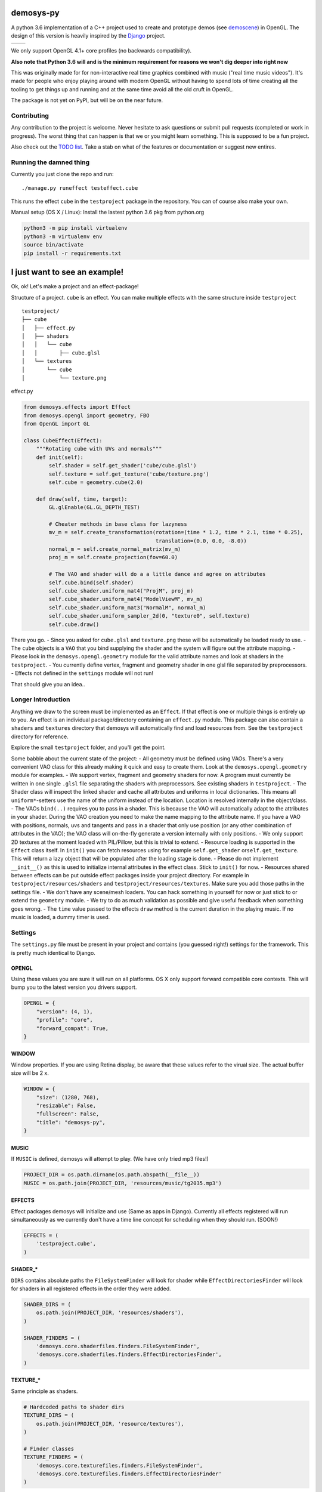 |pypi| |travis|

demosys-py
==========

A python 3.6 implementation of a C++ project used to create and
prototype demos (see
`demoscene <https://en.wikipedia.org/wiki/Demoscene>`__) in OpenGL. The
design of this version is heavily inspired by the
`Django <https://www.djangoproject.com/>`__ project.

+-----------------+-----------------+
| |screenshot1|   | |screenshot2|   |
+-----------------+-----------------+

We only support OpenGL 4.1+ core profiles (no backwards compatibility).

**Also note that Python 3.6 will and is the minimum requirement for
reasons we won't dig deeper into right now**

This was originally made for for non-interactive real time graphics
combined with music ("real time music videos"). It's made for people who
enjoy playing around with modern OpenGL without having to spend lots of
time creating all the tooling to get things up and running and at the
same time avoid all the old cruft in OpenGL.

The package is not yet on PyPI, but will be on the near future.

Contributing
------------

Any contribution to the project is welcome. Never hesitate to ask
questions or submit pull requests (completed or work in progress). The
worst thing that can happen is that we or you might learn something.
This is supposed to be a fun project.

Also check out the `TODO list <TODO.md>`__. Take a stab on what of the
features or documentation or suggest new entires.

Running the damned thing
------------------------

Currently you just clone the repo and run:

::

     ./manage.py runeffect testeffect.cube

This runs the effect ``cube`` in the ``testproject`` package in the
repository. You can of course also make your own.

Manual setup (OS X / Linux): Install the lastest python 3.6 pkg from
python.org

.. code:: python

    python3 -m pip install virtualenv
    python3 -m virtualenv env
    source bin/activate
    pip install -r requirements.txt

I just want to see an example!
==============================

Ok, ok! Let's make a project and an effect-package!

Structure of a project. ``cube`` is an effect. You can make multiple
effects with the same structure inside ``testproject``

::

    testproject/
    ├── cube
    │   ├── effect.py
    │   ├── shaders
    │   │   └── cube
    │   │       ├── cube.glsl
    │   └── textures
    │       └── cube
    │           └── texture.png

effect.py

.. code:: python

    from demosys.effects import Effect
    from demosys.opengl import geometry, FBO
    from OpenGL import GL

    class CubeEffect(Effect):
        """Rotating cube with UVs and normals"""
        def init(self):
            self.shader = self.get_shader('cube/cube.glsl')
            self.texture = self.get_texture('cube/texture.png')
            self.cube = geometry.cube(2.0)

        def draw(self, time, target):
            GL.glEnable(GL.GL_DEPTH_TEST)

            # Cheater methods in base class for lazyness
            mv_m = self.create_transformation(rotation=(time * 1.2, time * 2.1, time * 0.25),
                                              translation=(0.0, 0.0, -8.0))
            normal_m = self.create_normal_matrix(mv_m)
            proj_m = self.create_projection(fov=60.0)

            # The VAO and shader will do a a little dance and agree on attributes
            self.cube.bind(self.shader)
            self.cube_shader.uniform_mat4("ProjM", proj_m)
            self.cube_shader.uniform_mat4("ModelViewM", mv_m)
            self.cube_shader.uniform_mat3("NormalM", normal_m)
            self.cube_shader.uniform_sampler_2d(0, "texture0", self.texture)
            self.cube.draw()

There you go. - Since you asked for ``cube.glsl`` and ``texture.png``
these will be automatically be loaded ready to use. - The ``cube``
objects is a ``VAO`` that you bind supplying the shader and the system
will figure out the attribute mapping. - Please look in the
``demosys.opengl.geometry`` module for the valid attribute names and
look at shaders in the ``testproject``. - You currently define vertex,
fragment and geometry shader in one glsl file separated by
preprocessors. - Effects not defined in the ``settings`` module will not
run!

That should give you an idea..

Longer Introduction
-------------------

Anything we draw to the screen must be implemented as an ``Effect``. If
that effect is one or multiple things is entirely up to you. An effect
is an individual package/directory containing an ``effect.py`` module.
This package can also contain a ``shaders`` and ``textures`` directory
that demosys will automatically find and load resources from. See the
``testproject`` directory for reference.

Explore the small ``testproject`` folder, and you'll get the point.

Some babble about the current state of the project: - All geometry must
be defined using VAOs. There's a very convenient VAO class for this
already making it quick and easy to create them. Look at the
``demosys.opengl.geometry`` module for examples. - We support vertex,
fragment and geometry shaders for now. A program must currently be
written in one single ``.glsl`` file separating the shaders with
preprocessors. See existing shaders in ``testproject``. - The Shader
class will inspect the linked shader and cache all attributes and
uniforms in local dictionaries. This means all ``uniform*``-setters use
the name of the uniform instead of the location. Location is resolved
internally in the object/class. - The VAOs ``bind(..)`` requires you to
pass in a shader. This is because the VAO will automatically adapt to
the attributes in your shader. During the VAO creation you need to make
the name mapping to the attribute name. If you have a VAO with
positions, normals, uvs and tangents and pass in a shader that only use
position (or any other combination of attributes in the VAO); the VAO
class will on-the-fly generate a version internally with only positions.
- We only support 2D textures at the moment loaded with PIL/Pillow, but
this is trivial to extend. - Resource loading is supported in the
``Effect`` class itself. In ``init()`` you can fetch resources using for
example ``self.get_shader`` or\ ``self.get_texture``. This will return a
lazy object that will be populated after the loading stage is done. -
Please do not implement ``__init__()`` as this is used to initialize
internal attributes in the effect class. Stick to ``init()`` for now. -
Resources shared between effects can be put outside effect packages
inside your project directory. For example in
``testproject/resources/shaders`` and
``testproject/resources/textures``. Make sure you add those paths in the
settings file. - We don't have any scene/mesh loaders. You can hack
something in yourself for now or just stick to or extend the
``geometry`` module. - We try to do as much validation as possible and
give useful feedback when something goes wrong. - The ``time`` value
passed to the effects ``draw`` method is the current duration in the
playing music. If no music is loaded, a dummy timer is used.

Settings
--------

The ``settings.py`` file must be present in your project and contains
(you guessed right!) settings for the framework. This is pretty much
identical to Django.

OPENGL
~~~~~~

Using these values you are sure it will run on all platforms. OS X only
support forward compatible core contexts. This will bump you to the
latest version you drivers support.

.. code:: python

    OPENGL = {
        "version": (4, 1),
        "profile": "core",
        "forward_compat": True,
    }

WINDOW
~~~~~~

Window properties. If you are using Retina display, be aware that these
values refer to the virual size. The actual buffer size will be 2 x.

.. code:: python

    WINDOW = {
        "size": (1280, 768),
        "resizable": False,
        "fullscreen": False,
        "title": "demosys-py",
    }

MUSIC
~~~~~

If ``MUSIC`` is defined, demosys will attempt to play. (We have only
tried mp3 files!)

.. code:: python

    PROJECT_DIR = os.path.dirname(os.path.abspath(__file__))
    MUSIC = os.path.join(PROJECT_DIR, 'resources/music/tg2035.mp3')

EFFECTS
~~~~~~~

Effect packages demosys will initialize and use (Same as apps in
Django). Currently all effects registered will run simultaneously as we
currently don't have a time line concept for scheduling when they should
run. (SOON!)

.. code:: python

    EFFECTS = (
        'testproject.cube',
    )

SHADER\_\*
~~~~~~~~~~

``DIRS`` contains absolute paths the ``FileSystemFinder`` will look for
shader while ``EffectDirectoriesFinder`` will look for shaders in all
registered effects in the order they were added.

.. code:: python

    SHADER_DIRS = (
        os.path.join(PROJECT_DIR, 'resources/shaders'),
    )

    SHADER_FINDERS = (
        'demosys.core.shaderfiles.finders.FileSystemFinder',
        'demosys.core.shaderfiles.finders.EffectDirectoriesFinder',
    )

TEXTURE\_\*
~~~~~~~~~~~

Same principle as shaders.

.. code:: python

    # Hardcoded paths to shader dirs
    TEXTURE_DIRS = (
        os.path.join(PROJECT_DIR, 'resource/textures'),
    )

    # Finder classes
    TEXTURE_FINDERS = (
        'demosys.core.texturefiles.finders.FileSystemFinder',
        'demosys.core.texturefiles.finders.EffectDirectoriesFinder'
    )

Known Issues
------------

The sound player an be a bit wonky at times on startup refusing to play
on some platforms. We have tried a few libraries and ended up using
pygame's mixer module.

Audio Requirements: - As the current position in the music is what all
draw timers are connected to, we need a library that can deliver this. -
Efficient and accurate seeking + pause support - Some way to extract
simple data from the music for visualisation

Libraries
---------

-  `http://pyopengl.sourceforge.net <http://pyopengl.sourceforge.net/>`__
-  `pyGLFW <https://github.com/FlorianRhiem/pyGLFW>`__ for window and
   context creation + input
-  `PIL/Pillow <https://github.com/python-pillow/Pillow>`__ for texture
   loading
-  https://www.pygame.org using the mixer module for music
-  https://github.com/adamlwgriffiths/Pyrr for math (uses numpy)

Credits
-------

-  Music in 'testproject' by `binaryf <https://github.com/binaryf>`__
-  Also thanks to `Attila
   Toth <https://www.youtube.com/channel/UC4L3JyeL7TXQM1f3yD6iVQQ>`__
   for an excellent tutorial on OpenGL in Python. We do know OpenGL, but
   had no clue where to start in the Python world.

What inspired us to make this project?
--------------------------------------

-  We are old farts from the demoscene
-  We love Python
-  We work a lot with Django and love it

Why not combine ideas from our own demosys written in C++ and Django
making a Python 3 version?

.. |pypi| image:: https://img.shields.io/pypi/v/demosys-py.svg
   :target: https://pypi.python.org/pypi/demosys-py
.. |travis| image:: https://travis-ci.org/Contraz/demosys-py.svg?branch=master
   :target: https://travis-ci.org/Contraz/demosys-py
.. |screenshot1| image:: https://objects.zetta.io:8443/v1/AUTH_06e2dbea5e824620b20b470197323277/contraz.no-static/gfx/productions/SimLife3.png
.. |screenshot2| image:: https://objects.zetta.io:8443/v1/AUTH_06e2dbea5e824620b20b470197323277/contraz.no-static/gfx/productions/SimLife2.png


